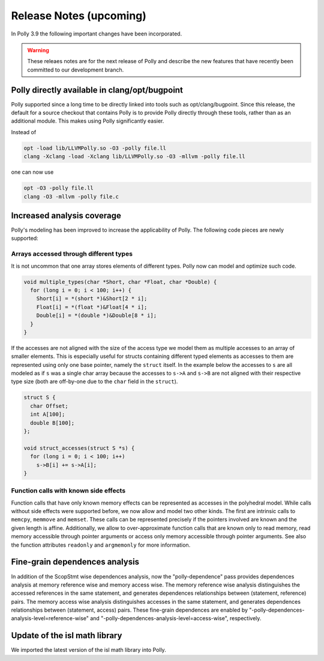 ========================
Release Notes (upcoming)
========================

In Polly 3.9 the following important changes have been incorporated.

.. warning::

  These releaes notes are for the next release of Polly and describe
  the new features that have recently been committed to our development
  branch.

Polly directly available in clang/opt/bugpoint
----------------------------------------------

Polly supported since a long time to be directly linked into tools such as
opt/clang/bugpoint. Since this release, the default for a source checkout that
contains Polly is to provide Polly directly through these tools, rather than as
an additional module. This makes using Polly significantly easier.

Instead of

.. code-block:: bash

    opt -load lib/LLVMPolly.so -O3 -polly file.ll
    clang -Xclang -load -Xclang lib/LLVMPolly.so -O3 -mllvm -polly file.ll

one can now use

.. code-block:: bash

    opt -O3 -polly file.ll
    clang -O3 -mllvm -polly file.c


Increased analysis coverage
---------------------------

Polly's modeling has been improved to increase the applicability of Polly. The
following code pieces are newly supported:

Arrays accessed through different types
^^^^^^^^^^^^^^^^^^^^^^^^^^^^^^^^^^^^^^^

It is not uncommon that one array stores elements of different types. Polly now
can model and optimize such code.

.. code-block:: c

    void multiple_types(char *Short, char *Float, char *Double) {
      for (long i = 0; i < 100; i++) {
        Short[i] = *(short *)&Short[2 * i];
        Float[i] = *(float *)&Float[4 * i];
        Double[i] = *(double *)&Double[8 * i];
      }
    }


If the accesses are not aligned with the size of the access type we model them
as multiple accesses to an array of smaller elements. This is especially
useful for structs containing different typed elements as accesses to them are
represented using only one base pointer, namely the ``struct`` itself.  In the
example below the accesses to ``s`` are all modeled as if ``s`` was a single
char array because the accesses to ``s->A`` and ``s->B`` are not aligned with
their respective type size (both are off-by-one due to the ``char`` field in
the ``struct``).

.. code-block:: c

    struct S {
      char Offset;
      int A[100];
      double B[100];
    };

    void struct_accesses(struct S *s) {
      for (long i = 0; i < 100; i++)
        s->B[i] += s->A[i];
    }



Function calls with known side effects
^^^^^^^^^^^^^^^^^^^^^^^^^^^^^^^^^^^^^^

Function calls that have only known memory effects can be represented as
accesses in the polyhedral model. While calls without side effects were
supported before, we now allow and model two other kinds. The first are
intrinsic calls to ``memcpy``, ``memmove`` and ``memset``. These calls can be
represented precisely if the pointers involved are known and the given length
is affine. Additionally, we allow to over-approximate function calls that are
known only to read memory, read memory accessible through pointer arguments or
access only memory accessible through pointer arguments. See also the function
attributes ``readonly`` and ``argmemonly`` for more information.

Fine-grain dependences analysis
-------------------------------

In addition of the ScopStmt wise dependences analysis, now the "polly-dependence"
pass provides dependences analysis at memory reference wise and memory access wise.
The memory reference wise analysis distinguishes the accessed references in the
same statement, and generates dependences relationships between (statement, reference)
pairs. The memory access wise analysis distinguishes accesses in the same statement,
and generates dependences relationships between (statement, access) pairs. These
fine-grain dependences are enabled by "-polly-dependences-analysis-level=reference-wise"
and "-polly-dependences-analysis-level=access-wise", respectively.

Update of the isl math library
------------------------------

We imported the latest version of the isl math library into Polly.

